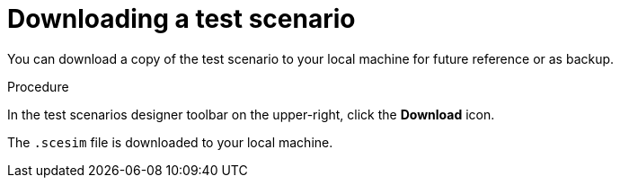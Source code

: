 [id='test-designer-download-test-proc']
= Downloading a test scenario

You can download a copy of the test scenario to your local machine for future reference or as backup.

.Procedure
In the test scenarios designer toolbar on the upper-right, click the *Download* icon.

The `.scesim` file is downloaded to your local machine.
